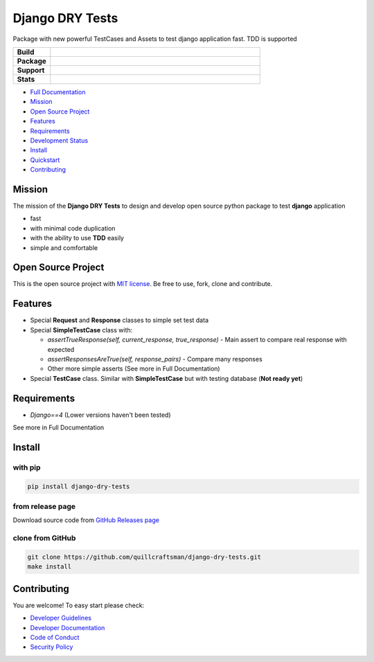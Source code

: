 Django DRY Tests
================

Package with new powerful TestCases and Assets to test django application fast. TDD is supported

.. start-badges

.. list-table::
    :widths: 15 85
    :stub-columns: 1

    * - Build
      - | |Tests| |Pylint|
    * - Package
      - | |PyPI| |Development status| |License| |Python version| |Wheel|
    * - Support
      - | |Documentation| |Discussions| |Issues|
    * - Stats
      - | |Downloads| |Monthly Downloads| |Weekly Downloads|

.. |Tests| image:: https://github.com/quillcraftsman/django-dry-tests/actions/workflows/run-tests.yml/badge.svg?branch=main
   :target: https://github.com/quillcraftsman/django-dry-tests/actions/workflows/run-tests.yml
.. |Pylint| image:: https://github.com/quillcraftsman/django-dry-tests/actions/workflows/lint.yml/badge.svg?branch=main
   :target: https://github.com/quillcraftsman/django-dry-tests/actions/workflows/lint.yml
.. |Documentation| image:: https://readthedocs.org/projects/django-dry-tests/badge/?version=latest
   :target: http://django-dry-tests.readthedocs.io/en/latest/?badge=latest
.. |Discussions| image:: https://img.shields.io/badge/discussions-ff0068.svg
   :target: https://github.com/quillcraftsman/django-dry-tests/discussions/
.. |Issues| image:: https://img.shields.io/badge/issues-11AE13.svg
   :target: https://github.com/quillcraftsman/django-dry-tests/issues/
.. |PyPI| image:: https://img.shields.io/pypi/v/django-dry-tests.svg
   :target: https://pypi.python.org/pypi/django-dry-tests/
.. |Development status| image:: https://img.shields.io/pypi/status/django-dry-tests.svg
    :alt: Development status
    :target: https://pypi.python.org/pypi/django-dry-tests
.. |Python version| image:: https://img.shields.io/pypi/pyversions/django-dry-tests.svg
   :target: https://pypi.python.org/pypi/django-dry-tests/
.. |License| image:: https://img.shields.io/pypi/l/django-dry-tests
   :target: https://github.com/quillcraftsman/django-dry-tests/blob/main/LICENSE
.. |Wheel| image:: https://img.shields.io/pypi/wheel/django-dry-tests.svg
    :alt: PyPI Wheel
    :target: https://pypi.python.org/pypi/django-dry-tests
.. |Downloads| image:: https://static.pepy.tech/badge/find-similar
    :alt: Downloads
    :target: https://pepy.tech/project/django-dry-tests
.. |Monthly Downloads| image:: https://img.shields.io/pypi/dm/django-dry-tests.svg
    :alt: Monthly Downloads
    :target: https://pepy.tech/project/django-dry-tests
.. |Weekly Downloads| image:: https://img.shields.io/pypi/dw/django-dry-tests.svg
    :alt: Weelkly Downloads
    :target: https://pepy.tech/project/django-dry-tests

.. end-badges

- `Full Documentation <https://drytests.craftsman.lol>`_
- `Mission <#mission>`_
- `Open Source Project <#open-source-project>`_
- `Features <#features>`_
- `Requirements <#requirements>`_
- `Development Status <https://drytests.craftsman.lol#development-status>`_
- `Install <#install>`_
- `Quickstart <https://drytests.craftsman.lol#quickstart>`_
- `Contributing <#contributing>`_

Mission
-------

The mission of the **Django DRY Tests** to design and develop open source python package to test **django**
application

- fast
- with minimal code duplication
- with the ability to use **TDD** easily
- simple and comfortable

Open Source Project
-------------------

This is the open source project with `MIT license <LICENSE>`_.
Be free to use, fork, clone and contribute.

Features
--------

- Special **Request** and **Response** classes to simple set test data
- Special **SimpleTestCase** class with:

  - `assertTrueResponse(self, current_response, true_response)` - Main assert to compare real response with expected
  - `assertResponsesAreTrue(self, response_pairs)` - Compare many responses
  - Other more simple asserts (See more in Full Documentation)

- Special **TestCase** class. Similar with **SimpleTestCase** but with testing database (**Not ready yet**)

Requirements
------------

- `Django==4` (Lower versions haven't been tested)

See more in Full Documentation

Install
-------

with pip
^^^^^^^^

.. code-block:: bash

   pip install django-dry-tests

from release page
^^^^^^^^^^^^^^^^^

Download source code from `GitHub Releases page <https://github.com/quillcraftsman/django-dry-tests/releases>`_

clone from GitHub
^^^^^^^^^^^^^^^^^

.. code-block:: bash

   git clone https://github.com/quillcraftsman/django-dry-tests.git
   make install

Contributing
------------

You are welcome! To easy start please check:

- `Developer Guidelines <CONTRIBUTING.md>`_
- `Developer Documentation <DEVELOPER_DOCUMENTATION.md>`_
- `Code of Conduct <CODE_OF_CONDUCT.md>`_
- `Security Policy <SECURITY.md>`_
